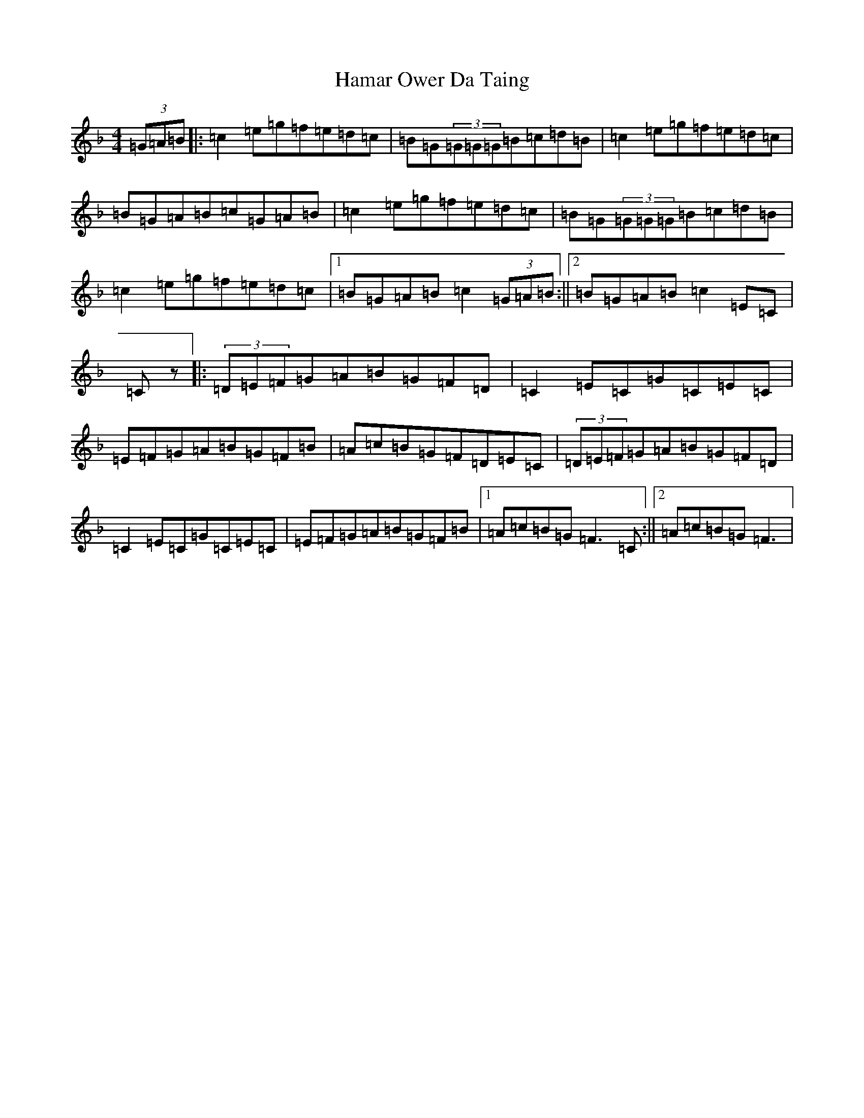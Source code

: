 X: 14095
T: Hamar Ower Da Taing
S: https://thesession.org/tunes/8627#setting22791
Z: A Mixolydian
R: reel
M: 4/4
L: 1/8
K: C Mixolydian
(3=G=A=B|:=c2=e=g=f=e=d=c|=B=G(3=G=G=G=B=c=d=B|=c2=e=g=f=e=d=c|=B=G=A=B=c=G=A=B|=c2=e=g=f=e=d=c|=B=G(3=G=G=G=B=c=d=B|=c2=e=g=f=e=d=c|1=B=G=A=B=c2(3=G=A=B:||2=B=G=A=B=c2=E=C|=Cz|:(3=D=E=F=G=A=B=G=F=D|=C2=E=C=G=C=E=C|=E=F=G=A=B=G=F=B|=A=c=B=G=F=D=E=C|(3=D=E=F=G=A=B=G=F=D|=C2=E=C=G=C=E=C|=E=F=G=A=B=G=F=B|1=A=c=B=G=F3=C:||2=A=c=B=G=F3|